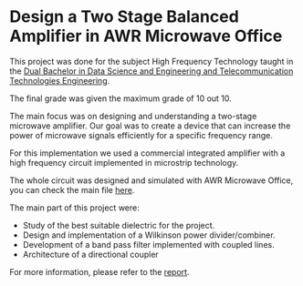 * Design a Two Stage Balanced Amplifier in AWR Microwave Office

This project was done for the subject High Frequency Technology taught in the [[https://www.uc3m.es/bachelor-degree/data-telecommunicaton][Dual Bachelor in Data Science and Engineering and Telecommunication Technologies Engineering]].

The final grade was given the maximum grade of 10 out 10.

[[./report/images/integration/complete_circuit_layout.png]]

The main focus was on designing and understanding a two-stage microwave amplifier. Our goal was to create a device that can increase the power of microwave signals efficiently for a specific frequency range.

For this implementation we used a commercial integrated amplifier with a high frequency circuit implemented in microstrip technology.

The whole circuit was designed and simulated with AWR Microwave Office, you can check the main file [[./awr_simulation.emp][here]].

The main part of this project were:
- Study of the best suitable dielectric for the project.
- Design and implementation of a Wilkinson power divider/combiner.
- Development of a band pass filter implemented with coupled lines.
- Architecture of a directional coupler

For more information, please refer to the [[./report.pdf][report]].

